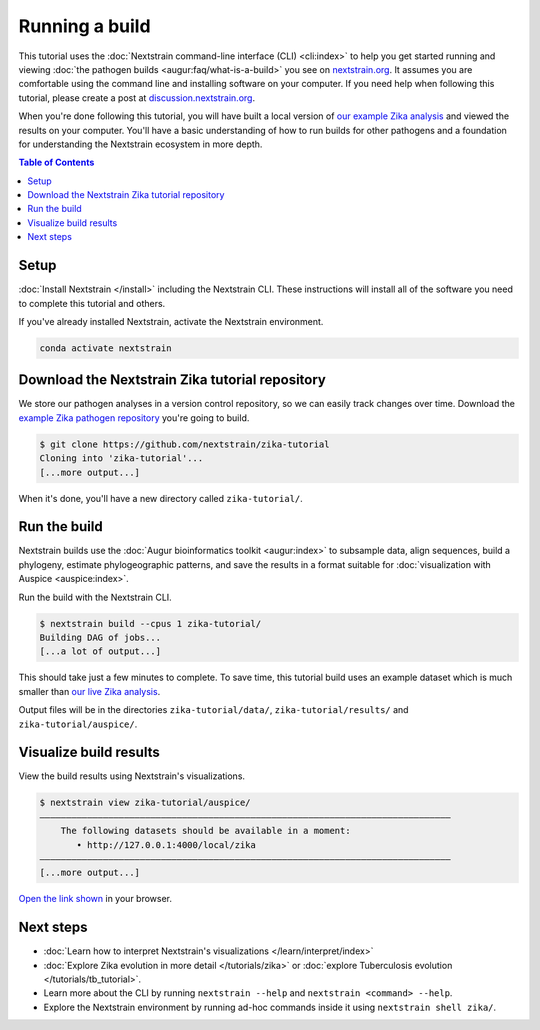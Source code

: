 ===============
Running a build
===============

This tutorial uses the :doc:`Nextstrain command-line interface (CLI) <cli:index>` to help you get started running and viewing :doc:`the pathogen builds <augur:faq/what-is-a-build>` you see on `nextstrain.org <https://nextstrain.org>`_.
It assumes you are comfortable using the command line and installing software on your computer.
If you need help when following this tutorial, please create a post at `discussion.nextstrain.org <https://discussion.nextstrain.org>`_.

When you're done following this tutorial, you will have built a local version of `our example Zika analysis <https://github.com/nextstrain/zika-tutorial>`_ and viewed the results on your computer.
You'll have a basic understanding of how to run builds for other pathogens and a foundation for understanding the Nextstrain ecosystem in more depth.

.. contents:: Table of Contents
   :local:

Setup
=====

:doc:`Install Nextstrain </install>` including the Nextstrain CLI.
These instructions will install all of the software you need to complete this tutorial and others.

If you've already installed Nextstrain, activate the Nextstrain environment.

.. code-block::

    conda activate nextstrain

Download the Nextstrain Zika tutorial repository
================================================

We store our pathogen analyses in a version control repository, so we can easily track changes over time.
Download the `example Zika pathogen repository <https://github.com/nextstrain/zika-tutorial>`_ you're going to build.

.. code-block::

    $ git clone https://github.com/nextstrain/zika-tutorial
    Cloning into 'zika-tutorial'...
    [...more output...]

When it's done, you'll have a new directory called ``zika-tutorial/``.

Run the build
=============

Nextstrain builds use the :doc:`Augur bioinformatics toolkit <augur:index>` to subsample data, align sequences, build a phylogeny, estimate phylogeographic patterns, and save the results in a format suitable for :doc:`visualization with Auspice <auspice:index>`.

Run the build with the Nextstrain CLI.

.. code-block::

    $ nextstrain build --cpus 1 zika-tutorial/
    Building DAG of jobs...
    [...a lot of output...]

This should take just a few minutes to complete.
To save time, this tutorial build uses an example dataset which is much smaller than `our live Zika analysis <https://nextstrain.org/zika>`_.

Output files will be in the directories ``zika-tutorial/data/``, ``zika-tutorial/results/`` and ``zika-tutorial/auspice/``.

Visualize build results
=======================

View the build results using Nextstrain's visualizations.

.. code-block::

    $ nextstrain view zika-tutorial/auspice/
    ——————————————————————————————————————————————————————————————————————————————
        The following datasets should be available in a moment:
           • http://127.0.0.1:4000/local/zika
    ——————————————————————————————————————————————————————————————————————————————
    [...more output...]

`Open the link shown <http://127.0.0.1:4000/local/zika>`_ in your browser.

.. image :: ../images/zika_example.png
   :alt: Screenshot of Zika example dataset viewed in Nextstrain

Next steps
==========

* :doc:`Learn how to interpret Nextstrain's visualizations </learn/interpret/index>`
* :doc:`Explore Zika evolution in more detail </tutorials/zika>` or :doc:`explore Tuberculosis evolution </tutorials/tb_tutorial>`.
* Learn more about the CLI by running ``nextstrain --help`` and ``nextstrain <command> --help``.
* Explore the Nextstrain environment by running ad-hoc commands inside it using ``nextstrain shell zika/``.
